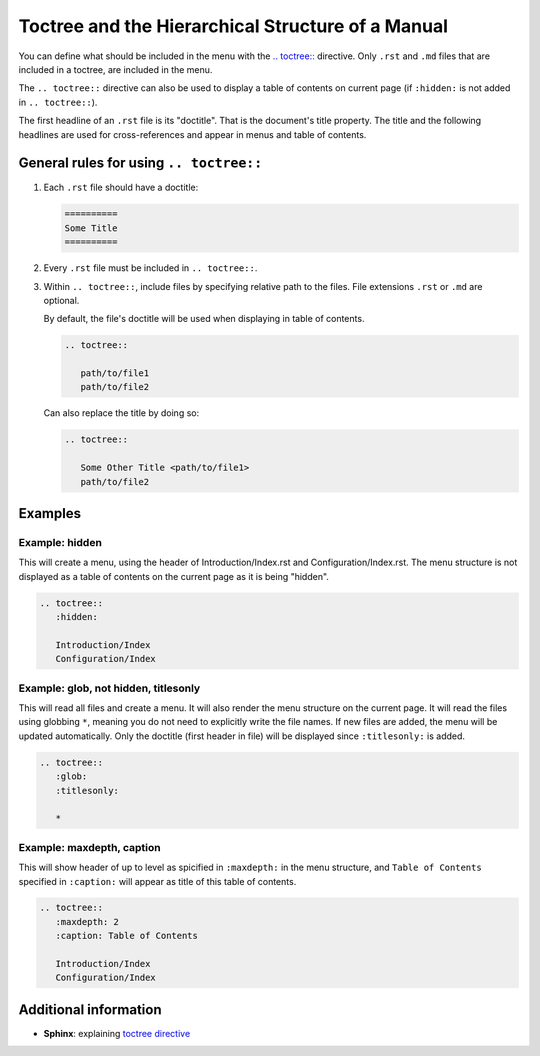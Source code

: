 .. _code-rst-ref-hierarchy-structure:

==================================================
Toctree and the Hierarchical Structure of a Manual
==================================================

You can define what should be included in the menu with the `.. toctree:: <https://www.sphinx-doc.org/en/master/usage/restructuredtext/directives.html#directive-toctree>`__ directive. 
Only ``.rst`` and ``.md`` files that are included in a toctree, are included in the menu.

The ``.. toctree::`` directive can also be used to display a table of contents on current page (if ``:hidden:`` is not added in ``.. toctree::``).

The first headline of an ``.rst`` file is its "doctitle". That is the document's title property. 
The title and the following headlines are used for cross-references and appear in menus and table of contents.

General rules for using ``.. toctree::``
========================================

#. Each ``.rst`` file should have a doctitle:

   .. code-block:: rst

      ==========
      Some Title
      ==========

#. Every ``.rst`` file must be included in ``.. toctree::``.

#. Within ``.. toctree::``, include files by specifying relative path to the files. File extensions ``.rst`` or ``.md`` are optional.

   By default, the file's doctitle will be used when displaying in table of contents.

   .. code-block:: rst

      .. toctree::

         path/to/file1
         path/to/file2

   Can also replace the title by doing so:

   .. code-block:: rst

      .. toctree::

         Some Other Title <path/to/file1>
         path/to/file2

.. #. Do not use any additional :ref:`headlines <code-rst-ref-headline-section>` in the file if it contains a ``.. toctree::`` directive.

Examples
========

Example: hidden
---------------

This will create a menu, using the header of Introduction/Index.rst and Configuration/Index.rst. 
The menu structure is not displayed as a table of contents on the current page as it is being "hidden".

.. code-block:: rst

   .. toctree:: 
      :hidden:

      Introduction/Index
      Configuration/Index

Example: glob, not hidden, titlesonly
-------------------------------------

This will read all files and create a menu. 
It will also render the menu structure on the current page. 
It will read the files using globbing ``*``, meaning you do not need to explicitly write the file names. 
If new files are added, the menu will be updated automatically. 
Only the doctitle (first header in file) will be displayed since ``:titlesonly:`` is added.

.. code-block:: rst

   .. toctree:: 
      :glob:
      :titlesonly:

      *

Example: maxdepth, caption
--------------------------

This will show header of up to level as spicified in ``:maxdepth:`` in the menu structure, and ``Table of Contents`` specified in ``:caption:`` will appear as title of this table of contents.

.. code-block:: rst

   .. toctree:: 
      :maxdepth: 2
      :caption: Table of Contents

      Introduction/Index
      Configuration/Index




Additional information
======================

* **Sphinx**: explaining `toctree directive <https://www.sphinx-doc.org/en/master/usage/restructuredtext/directives.html#directive-toctree>`__